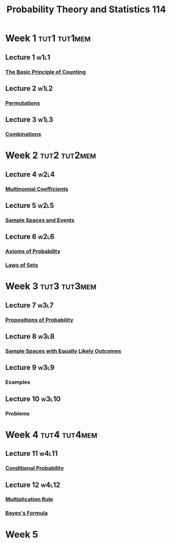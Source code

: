 :PROPERTIES:
:ID:       b59ccf5d-ef62-476f-8148-e86cee3c4ab3
:END:
#+title: Probability Theory and Statistics 114

* Week 1 :tut1:tut1mem:
** Lecture 1 :w1l1:
*** [[id:acdaaefc-3e5c-4bbb-bf05-40fe6de963c9][The Basic Principle of Counting]]
** Lecture 2 :w1l2:
*** [[id:ec3693ee-4076-4d1e-a833-97300629d151][Permutations]]
** Lecture 3 :w1l3:
*** [[id:191ab052-9880-4ccb-be2d-85e052fe32bc][Combinations]]
* Week 2 :tut2:tut2mem:
** Lecture 4 :w2l4:
*** [[id:10b7d095-6ee4-4b1b-94a4-5f24fb09763e][Multinomial Coefficients]]
** Lecture 5 :w2l5:
*** [[id:33838eb4-aa50-4794-baa1-637ddea744ad][Sample Spaces and Events]]
** Lecture 6 :w2l6:
*** [[id:dc5f0d7c-34f1-46fc-bfe8-9f159ecd189c][Axioms of Probability]]
*** [[id:f9192a67-8de6-484c-8a43-091ce706555a][Laws of Sets]]
* Week 3 :tut3:tut3mem:
** Lecture 7 :w3l7:
*** [[id:19940836-dd0f-489c-b047-98eee71bb40a][Propositions of Probability]]
** Lecture 8 :w3l8:
*** [[id:e24fd5f1-d6ad-4f21-bfb2-6b17c8262edb][Sample Spaces with Equally Likely Outcomes]]
** Lecture 9 :w3l9:
*** Examples
** Lecture 10 :w3l10:
*** Problems
* Week 4 :tut4:tut4mem:
** Lecture 11 :w4l11:
*** [[id:f1ee3d2c-a8cd-4f79-8153-e8268be284d5][Conditional Probability]]
** Lecture 12 :w4l12:
*** [[id:116e901f-b06c-4ab7-9793-6f1445edac41][Multiplication Rule]]
*** [[id:57884b57-bec0-4369-88e5-0af24fe9cc58][Bayes's Formula]]
* Week 5
